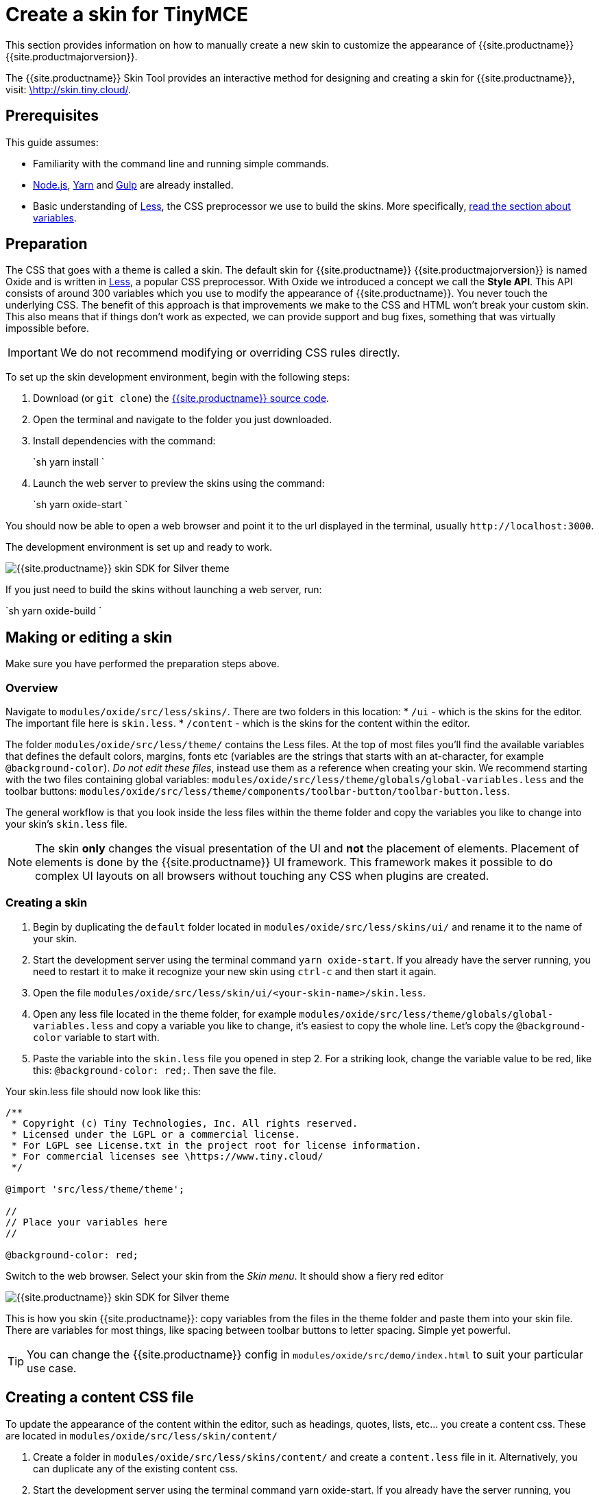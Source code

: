 = Create a skin for TinyMCE
:description: Introducing skin creation, less and icon modification.
:description_short: Introducing skin creation.
:keywords: create creator skin icon
:title_nav: Create a skin

This section provides information on how to manually create a new skin to customize the appearance of {{site.productname}} {{site.productmajorversion}}.

The {{site.productname}} Skin Tool provides an interactive method for designing and creating a skin for {{site.productname}}, visit: http://skin.tiny.cloud/[\http://skin.tiny.cloud/].

== Prerequisites

This guide assumes:

* Familiarity with the command line and running simple commands.
* https://nodejs.org/en/[Node.js], https://yarnpkg.com/en/[Yarn] and https://gulpjs.com[Gulp] are already installed.
* Basic understanding of http://lesscss.org[Less], the CSS preprocessor we use to build the skins. More specifically, http://lesscss.org/features/#variables-feature[read the section about variables].

== Preparation

The CSS that goes with a theme is called a skin. The default skin for {{site.productname}} {{site.productmajorversion}} is named Oxide and is written in http://lesscss.org[Less], a popular CSS preprocessor. With Oxide we introduced a concept we call the *Style API*. This API consists of around 300 variables which you use to modify the appearance of {{site.productname}}. You never touch the underlying CSS. The benefit of this approach is that improvements we make to the CSS and HTML won't break your custom skin. This also means that if things don't work as expected, we can provide support and bug fixes, something that was virtually impossible before.

IMPORTANT: We do not recommend modifying or overriding CSS rules directly.

To set up the skin development environment, begin with the following steps:

. Download (or `git clone`) the https://github.com/tinymce/tinymce[{{site.productname}} source code].
. Open the terminal and navigate to the folder you just downloaded.
. Install dependencies with the command:
+
`sh
yarn install
`

. Launch the web server to preview the skins using the command:
+
`sh
yarn oxide-start
`

You should now be able to open a web browser and point it to the url displayed in the terminal, usually `+http://localhost:3000+`.

The development environment is set up and ready to work.

image::{{site.baseurl}}/images/SDKforsilver.png[{{site.productname}} skin SDK for Silver theme]

If you just need to build the skins without launching a web server, run:

`sh
yarn oxide-build
`

== Making or editing a skin

Make sure you have performed the preparation steps above.

=== Overview

Navigate to `modules/oxide/src/less/skins/`. There are two folders in this location:
* `/ui` - which is the skins for the editor. The important file here is `skin.less`.
* `/content` - which is the skins for the content within the editor.

The folder `modules/oxide/src/less/theme/` contains the Less files. At the top of most files you'll find the available variables that defines the default colors, margins, fonts etc (variables are the strings that starts with an at-character, for example `@background-color`). _Do not edit these files_, instead use them as a reference when creating your skin. We recommend starting with the two files containing global variables: `modules/oxide/src/less/theme/globals/global-variables.less` and the toolbar buttons: `modules/oxide/src/less/theme/components/toolbar-button/toolbar-button.less`.

The general workflow is that you look inside the less files within the theme folder and copy the variables you like to change into your skin's `skin.less` file.

NOTE: The skin *only* changes the visual presentation of the UI and *not* the placement of elements. Placement of elements is done by the {{site.productname}} UI framework. This framework makes it possible to do complex UI layouts on all browsers without touching any CSS when plugins are created.

=== Creating a skin

. Begin by duplicating the `default` folder located in `modules/oxide/src/less/skins/ui/` and rename it to the name of your skin.
. Start the development server using the terminal command `yarn oxide-start`. If you already have the server running, you need to restart it to make it recognize your new skin using `ctrl-c` and then start it again.
. Open the file `modules/oxide/src/less/skin/ui/<your-skin-name>/skin.less`.
. Open any less file located in the theme folder, for example `modules/oxide/src/less/theme/globals/global-variables.less` and copy a variable you like to change, it's easiest to copy the whole line. Let's copy the `@background-color` variable to start with.
. Paste the variable into the `skin.less` file you opened in step 2. For a striking look, change the variable value to be red, like this: `@background-color: red;`. Then save the file.

Your skin.less file should now look like this:

```
/**
 * Copyright (c) Tiny Technologies, Inc. All rights reserved.
 * Licensed under the LGPL or a commercial license.
 * For LGPL see License.txt in the project root for license information.
 * For commercial licenses see \https://www.tiny.cloud/
 */

@import 'src/less/theme/theme';

//
// Place your variables here
//

@background-color: red;
```
Switch to the web browser. Select your skin from the _Skin menu_. It should show a fiery red editor

image::{{site.baseurl}}/images/SDKforsilverCustomExample.png[{{site.productname}} skin SDK for Silver theme]

This is how you skin {{site.productname}}: copy variables from the files in the theme folder and paste them into your skin file. There are variables for most things, like spacing between toolbar buttons to letter spacing. Simple yet powerful.

TIP: You can change the {{site.productname}} config in `modules/oxide/src/demo/index.html` to suit your particular use case.

== Creating a content CSS file

To update the appearance of the content within the editor, such as headings, quotes, lists, etc... you create a content css. These are located in `modules/oxide/src/less/skin/content/`

. Create a folder in `modules/oxide/src/less/skins/content/` and create a `content.less` file in it. Alternatively, you can duplicate any of the existing content css.
. Start the development server using the terminal command yarn oxide-start. If you already have the server running, you need to restart it to make it recognize your new skin using ctrl-c and then start it again.
. Add the relevant element selectors for the desired use case such as `h1` to `h6`, `a`, `blockquote`, `code`, `table`, etc...

== Moving the skin into TinyMCE

. Copy the skin and/or content CSS from `modules/oxide/build/skins/` to the corresponding folders in your production {{site.productname}} folder.
. Update the {{site.productname}} init function with the link:{{site.baseurl}}/configure/editor-appearance/#skin[skin] option and/or the link:{{site.baseurl}}/configure/content-appearance/#content_css[content_css] option.

For more information on how to specify the location of the skin file, see link:{{site.baseurl}}/configure/editor-appearance/#skin_url[this] section.

== Modifying the icons

For information on adding custom icons, see: link:{{site.baseurl}}/advanced/creating-an-icon-pack/[Create an icon pack for {{site.productname}}].
